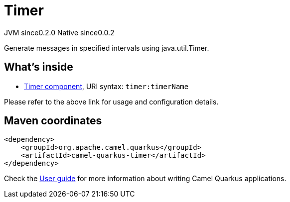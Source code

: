 // Do not edit directly!
// This file was generated by camel-quarkus-maven-plugin:update-extension-doc-page
= Timer
:page-aliases: extensions/timer.adoc
:cq-artifact-id: camel-quarkus-timer
:cq-native-supported: true
:cq-status: Stable
:cq-status-deprecation: Stable
:cq-description: Generate messages in specified intervals using java.util.Timer.
:cq-deprecated: false
:cq-jvm-since: 0.2.0
:cq-native-since: 0.0.2

[.badges]
[.badge-key]##JVM since##[.badge-supported]##0.2.0## [.badge-key]##Native since##[.badge-supported]##0.0.2##

Generate messages in specified intervals using java.util.Timer.

== What's inside

* xref:{cq-camel-components}::timer-component.adoc[Timer component], URI syntax: `timer:timerName`

Please refer to the above link for usage and configuration details.

== Maven coordinates

[source,xml]
----
<dependency>
    <groupId>org.apache.camel.quarkus</groupId>
    <artifactId>camel-quarkus-timer</artifactId>
</dependency>
----

Check the xref:user-guide/index.adoc[User guide] for more information about writing Camel Quarkus applications.
